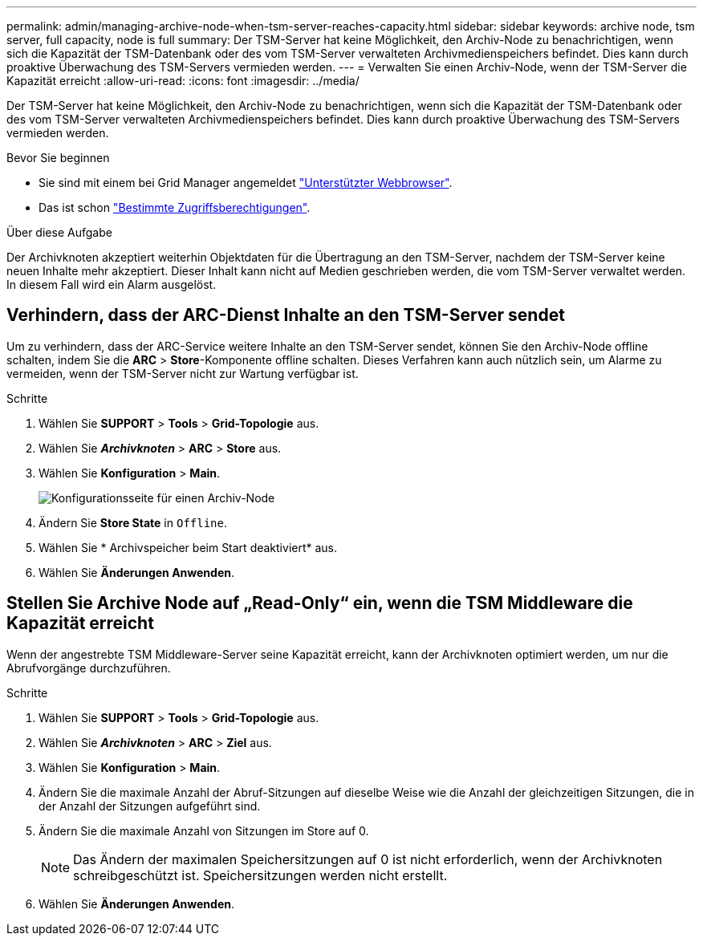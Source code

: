 ---
permalink: admin/managing-archive-node-when-tsm-server-reaches-capacity.html 
sidebar: sidebar 
keywords: archive node, tsm server, full capacity, node is full 
summary: Der TSM-Server hat keine Möglichkeit, den Archiv-Node zu benachrichtigen, wenn sich die Kapazität der TSM-Datenbank oder des vom TSM-Server verwalteten Archivmedienspeichers befindet. Dies kann durch proaktive Überwachung des TSM-Servers vermieden werden. 
---
= Verwalten Sie einen Archiv-Node, wenn der TSM-Server die Kapazität erreicht
:allow-uri-read: 
:icons: font
:imagesdir: ../media/


[role="lead"]
Der TSM-Server hat keine Möglichkeit, den Archiv-Node zu benachrichtigen, wenn sich die Kapazität der TSM-Datenbank oder des vom TSM-Server verwalteten Archivmedienspeichers befindet. Dies kann durch proaktive Überwachung des TSM-Servers vermieden werden.

.Bevor Sie beginnen
* Sie sind mit einem bei Grid Manager angemeldet link:../admin/web-browser-requirements.html["Unterstützter Webbrowser"].
* Das ist schon link:admin-group-permissions.html["Bestimmte Zugriffsberechtigungen"].


.Über diese Aufgabe
Der Archivknoten akzeptiert weiterhin Objektdaten für die Übertragung an den TSM-Server, nachdem der TSM-Server keine neuen Inhalte mehr akzeptiert. Dieser Inhalt kann nicht auf Medien geschrieben werden, die vom TSM-Server verwaltet werden. In diesem Fall wird ein Alarm ausgelöst.



== Verhindern, dass der ARC-Dienst Inhalte an den TSM-Server sendet

Um zu verhindern, dass der ARC-Service weitere Inhalte an den TSM-Server sendet, können Sie den Archiv-Node offline schalten, indem Sie die *ARC* > *Store*-Komponente offline schalten. Dieses Verfahren kann auch nützlich sein, um Alarme zu vermeiden, wenn der TSM-Server nicht zur Wartung verfügbar ist.

.Schritte
. Wählen Sie *SUPPORT* > *Tools* > *Grid-Topologie* aus.
. Wählen Sie *_Archivknoten_* > *ARC* > *Store* aus.
. Wählen Sie *Konfiguration* > *Main*.
+
image::../media/tsm_offline.gif[Konfigurationsseite für einen Archiv-Node]

. Ändern Sie *Store State* in `Offline`.
. Wählen Sie * Archivspeicher beim Start deaktiviert* aus.
. Wählen Sie *Änderungen Anwenden*.




== Stellen Sie Archive Node auf „Read-Only“ ein, wenn die TSM Middleware die Kapazität erreicht

Wenn der angestrebte TSM Middleware-Server seine Kapazität erreicht, kann der Archivknoten optimiert werden, um nur die Abrufvorgänge durchzuführen.

.Schritte
. Wählen Sie *SUPPORT* > *Tools* > *Grid-Topologie* aus.
. Wählen Sie *_Archivknoten_* > *ARC* > *Ziel* aus.
. Wählen Sie *Konfiguration* > *Main*.
. Ändern Sie die maximale Anzahl der Abruf-Sitzungen auf dieselbe Weise wie die Anzahl der gleichzeitigen Sitzungen, die in der Anzahl der Sitzungen aufgeführt sind.
. Ändern Sie die maximale Anzahl von Sitzungen im Store auf 0.
+

NOTE: Das Ändern der maximalen Speichersitzungen auf 0 ist nicht erforderlich, wenn der Archivknoten schreibgeschützt ist. Speichersitzungen werden nicht erstellt.

. Wählen Sie *Änderungen Anwenden*.

